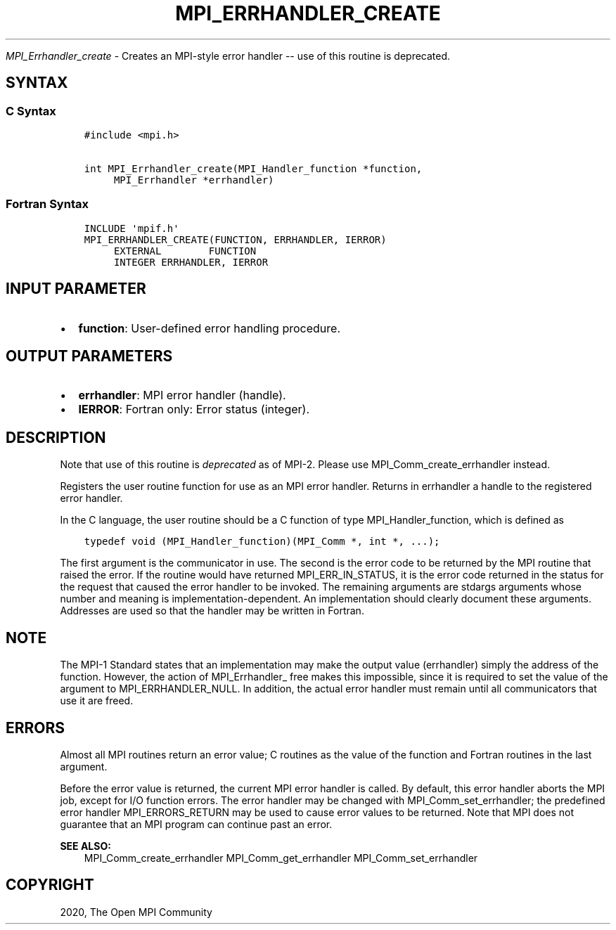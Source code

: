 .\" Man page generated from reStructuredText.
.
.TH "MPI_ERRHANDLER_CREATE" "3" "Feb 20, 2022" "" "Open MPI"
.
.nr rst2man-indent-level 0
.
.de1 rstReportMargin
\\$1 \\n[an-margin]
level \\n[rst2man-indent-level]
level margin: \\n[rst2man-indent\\n[rst2man-indent-level]]
-
\\n[rst2man-indent0]
\\n[rst2man-indent1]
\\n[rst2man-indent2]
..
.de1 INDENT
.\" .rstReportMargin pre:
. RS \\$1
. nr rst2man-indent\\n[rst2man-indent-level] \\n[an-margin]
. nr rst2man-indent-level +1
.\" .rstReportMargin post:
..
.de UNINDENT
. RE
.\" indent \\n[an-margin]
.\" old: \\n[rst2man-indent\\n[rst2man-indent-level]]
.nr rst2man-indent-level -1
.\" new: \\n[rst2man-indent\\n[rst2man-indent-level]]
.in \\n[rst2man-indent\\n[rst2man-indent-level]]u
..
.sp
\fI\%MPI_Errhandler_create\fP \- Creates an MPI\-style error handler \-\- use of
this routine is deprecated.
.SH SYNTAX
.SS C Syntax
.INDENT 0.0
.INDENT 3.5
.sp
.nf
.ft C
#include <mpi.h>

int MPI_Errhandler_create(MPI_Handler_function *function,
     MPI_Errhandler *errhandler)
.ft P
.fi
.UNINDENT
.UNINDENT
.SS Fortran Syntax
.INDENT 0.0
.INDENT 3.5
.sp
.nf
.ft C
INCLUDE \(aqmpif.h\(aq
MPI_ERRHANDLER_CREATE(FUNCTION, ERRHANDLER, IERROR)
     EXTERNAL        FUNCTION
     INTEGER ERRHANDLER, IERROR
.ft P
.fi
.UNINDENT
.UNINDENT
.SH INPUT PARAMETER
.INDENT 0.0
.IP \(bu 2
\fBfunction\fP: User\-defined error handling procedure.
.UNINDENT
.SH OUTPUT PARAMETERS
.INDENT 0.0
.IP \(bu 2
\fBerrhandler\fP: MPI error handler (handle).
.IP \(bu 2
\fBIERROR\fP: Fortran only: Error status (integer).
.UNINDENT
.SH DESCRIPTION
.sp
Note that use of this routine is \fIdeprecated\fP as of MPI\-2. Please use
MPI_Comm_create_errhandler instead.
.sp
Registers the user routine function for use as an MPI error handler.
Returns in errhandler a handle to the registered error handler.
.sp
In the C language, the user routine should be a C function of type
MPI_Handler_function, which is defined as
.INDENT 0.0
.INDENT 3.5
.sp
.nf
.ft C
typedef void (MPI_Handler_function)(MPI_Comm *, int *, ...);
.ft P
.fi
.UNINDENT
.UNINDENT
.sp
The first argument is the communicator in use. The second is the error
code to be returned by the MPI routine that raised the error. If the
routine would have returned MPI_ERR_IN_STATUS, it is the error code
returned in the status for the request that caused the error handler to
be invoked. The remaining arguments are stdargs arguments whose number
and meaning is implementation\-dependent. An implementation should
clearly document these arguments. Addresses are used so that the handler
may be written in Fortran.
.SH NOTE
.sp
The MPI\-1 Standard states that an implementation may make the output
value (errhandler) simply the address of the function. However, the
action of MPI_Errhandler_ free makes this impossible, since it is
required to set the value of the argument to MPI_ERRHANDLER_NULL. In
addition, the actual error handler must remain until all communicators
that use it are freed.
.SH ERRORS
.sp
Almost all MPI routines return an error value; C routines as the value
of the function and Fortran routines in the last argument.
.sp
Before the error value is returned, the current MPI error handler is
called. By default, this error handler aborts the MPI job, except for
I/O function errors. The error handler may be changed with
MPI_Comm_set_errhandler; the predefined error handler MPI_ERRORS_RETURN
may be used to cause error values to be returned. Note that MPI does not
guarantee that an MPI program can continue past an error.
.sp
\fBSEE ALSO:\fP
.INDENT 0.0
.INDENT 3.5
MPI_Comm_create_errhandler MPI_Comm_get_errhandler
MPI_Comm_set_errhandler
.UNINDENT
.UNINDENT
.SH COPYRIGHT
2020, The Open MPI Community
.\" Generated by docutils manpage writer.
.
